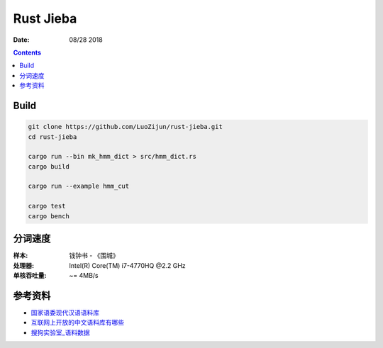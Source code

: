 Rust Jieba
================

:Date: 08/28 2018


.. contents::



Build
-----------

.. code:: bash
    
    git clone https://github.com/LuoZijun/rust-jieba.git
    cd rust-jieba

    cargo run --bin mk_hmm_dict > src/hmm_dict.rs
    cargo build

    cargo run --example hmm_cut

    cargo test
    cargo bench


分词速度
----------

:样本: 钱钟书 - 《围城》
:处理器: Intel(R) Core(TM) i7-4770HQ @2.2 GHz
:单核吞吐量: ~= 4MB/s


参考资料
----------

*   `国家语委现代汉语语料库 <http://www.cncorpus.org/index.aspx>`_
*   `互联网上开放的中文语料库有哪些 <https://www.zhihu.com/question/21177095>`_
*   `搜狗实验室_语料数据 <https://www.sogou.com/labs/resource/list_yuliao.php>`_
